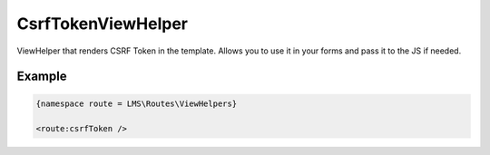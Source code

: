 .. ==================================================
.. FOR YOUR INFORMATION
.. --------------------------------------------------
.. -*- coding: utf-8 -*- with BOM.

.. _viewHelpers

CsrfTokenViewHelper
-----------------------------------

ViewHelper that renders CSRF Token in the template.
Allows you to use it in your forms and pass it to the JS if needed.

Example
^^^^^^^^^^^^^

.. code-block:: html

   {namespace route = LMS\Routes\ViewHelpers}

   <route:csrfToken />